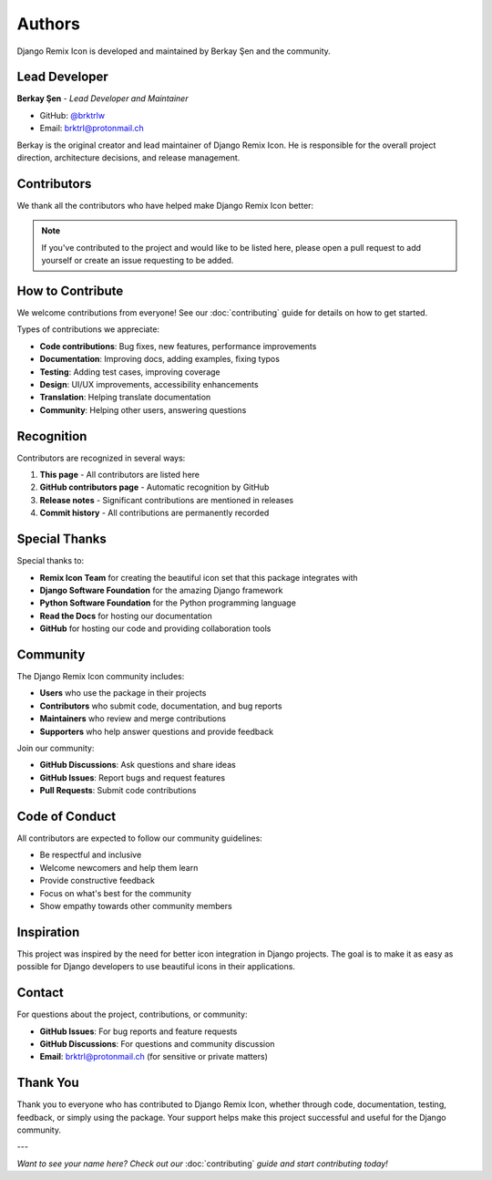 Authors
=======

Django Remix Icon is developed and maintained by Berkay Şen and the community.

Lead Developer
--------------

**Berkay Şen** - *Lead Developer and Maintainer*

- GitHub: `@brktrlw <https://github.com/brktrlw>`_
- Email: brktrl@protonmail.ch

Berkay is the original creator and lead maintainer of Django Remix Icon. He is responsible
for the overall project direction, architecture decisions, and release management.

Contributors
------------

We thank all the contributors who have helped make Django Remix Icon better:

.. note::
   If you've contributed to the project and would like to be listed here, please
   open a pull request to add yourself or create an issue requesting to be added.

How to Contribute
-----------------

We welcome contributions from everyone! See our :doc:`contributing` guide for details
on how to get started.

Types of contributions we appreciate:

- **Code contributions**: Bug fixes, new features, performance improvements
- **Documentation**: Improving docs, adding examples, fixing typos
- **Testing**: Adding test cases, improving coverage
- **Design**: UI/UX improvements, accessibility enhancements
- **Translation**: Helping translate documentation
- **Community**: Helping other users, answering questions

Recognition
-----------

Contributors are recognized in several ways:

1. **This page** - All contributors are listed here
2. **GitHub contributors page** - Automatic recognition by GitHub
3. **Release notes** - Significant contributions are mentioned in releases
4. **Commit history** - All contributions are permanently recorded

Special Thanks
--------------

Special thanks to:

- **Remix Icon Team** for creating the beautiful icon set that this package integrates with
- **Django Software Foundation** for the amazing Django framework
- **Python Software Foundation** for the Python programming language
- **Read the Docs** for hosting our documentation
- **GitHub** for hosting our code and providing collaboration tools

Community
---------

The Django Remix Icon community includes:

- **Users** who use the package in their projects
- **Contributors** who submit code, documentation, and bug reports
- **Maintainers** who review and merge contributions
- **Supporters** who help answer questions and provide feedback

Join our community:

- **GitHub Discussions**: Ask questions and share ideas
- **GitHub Issues**: Report bugs and request features
- **Pull Requests**: Submit code contributions

Code of Conduct
---------------

All contributors are expected to follow our community guidelines:

- Be respectful and inclusive
- Welcome newcomers and help them learn
- Provide constructive feedback
- Focus on what's best for the community
- Show empathy towards other community members

Inspiration
-----------

This project was inspired by the need for better icon integration in Django projects.
The goal is to make it as easy as possible for Django developers to use beautiful
icons in their applications.

Contact
-------

For questions about the project, contributions, or community:

- **GitHub Issues**: For bug reports and feature requests
- **GitHub Discussions**: For questions and community discussion
- **Email**: brktrl@protonmail.ch (for sensitive or private matters)

Thank You
---------

Thank you to everyone who has contributed to Django Remix Icon, whether through
code, documentation, testing, feedback, or simply using the package. Your support
helps make this project successful and useful for the Django community.

---

*Want to see your name here? Check out our* :doc:`contributing` *guide and start contributing today!*
